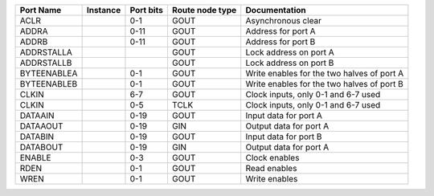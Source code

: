 +-------------+----------+-----------+-----------------+--------------------------------------------+
|   Port Name | Instance | Port bits | Route node type |                              Documentation |
+=============+==========+===========+=================+============================================+
|        ACLR |          |       0-1 |            GOUT |                         Asynchronous clear |
+-------------+----------+-----------+-----------------+--------------------------------------------+
|       ADDRA |          |      0-11 |            GOUT |                         Address for port A |
+-------------+----------+-----------+-----------------+--------------------------------------------+
|       ADDRB |          |      0-11 |            GOUT |                         Address for port B |
+-------------+----------+-----------+-----------------+--------------------------------------------+
|  ADDRSTALLA |          |           |            GOUT |                     Lock address on port A |
+-------------+----------+-----------+-----------------+--------------------------------------------+
|  ADDRSTALLB |          |           |            GOUT |                     Lock address on port B |
+-------------+----------+-----------+-----------------+--------------------------------------------+
| BYTEENABLEA |          |       0-1 |            GOUT | Write enables for the two halves of port A |
+-------------+----------+-----------+-----------------+--------------------------------------------+
| BYTEENABLEB |          |       0-1 |            GOUT | Write enables for the two halves of port B |
+-------------+----------+-----------+-----------------+--------------------------------------------+
|       CLKIN |          |       6-7 |            GOUT |        Clock inputs, only 0-1 and 6-7 used |
+-------------+----------+-----------+-----------------+--------------------------------------------+
|       CLKIN |          |       0-5 |            TCLK |        Clock inputs, only 0-1 and 6-7 used |
+-------------+----------+-----------+-----------------+--------------------------------------------+
|     DATAAIN |          |      0-19 |            GOUT |                      Input data for port A |
+-------------+----------+-----------+-----------------+--------------------------------------------+
|    DATAAOUT |          |      0-19 |             GIN |                     Output data for port A |
+-------------+----------+-----------+-----------------+--------------------------------------------+
|     DATABIN |          |      0-19 |            GOUT |                      Input data for port B |
+-------------+----------+-----------+-----------------+--------------------------------------------+
|    DATABOUT |          |      0-19 |             GIN |                     Output data for port A |
+-------------+----------+-----------+-----------------+--------------------------------------------+
|      ENABLE |          |       0-3 |            GOUT |                              Clock enables |
+-------------+----------+-----------+-----------------+--------------------------------------------+
|        RDEN |          |       0-1 |            GOUT |                               Read enables |
+-------------+----------+-----------+-----------------+--------------------------------------------+
|        WREN |          |       0-1 |            GOUT |                              Write enables |
+-------------+----------+-----------+-----------------+--------------------------------------------+
